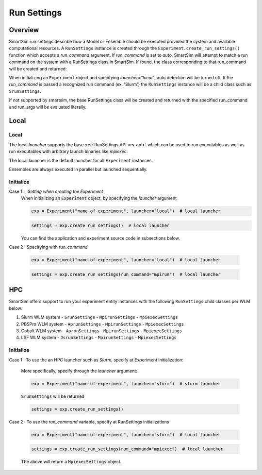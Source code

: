 ***********
Run Settings
***********

=========
 Overview
=========
SmartSim run settings describe how a Model or Ensemble should be executed provided the system
and available computational resources. A ``RunSettings`` instance is created through the
``Experiment.create_run_settings()`` function which accepts a `run_command` argument.
If `run_command` is set to `auto`, SmartSim will attempt to match a run command on the
system with a RunSettings class in SmartSim. If found, the class corresponding to
that run_command will be created and returned:

When initializing an ``Experiment`` object and specifying `launcher="local"`, auto detection will be turned off.
If the `run_command` is passed a recognized run command (ex. 'Slurm') the ``RunSettings``
instance will be a child class such as ``SrunSettings``.

If not supported by smartsim, the base RunSettings class will be
created and returned with the specified run_command and run_args will be evaluated literally.

=====
Local
=====

Local
-----
The local `launcher` supports the base :ref:`RunSettings API <rs-api>`
which can be used to run executables as well as run executables
with arbitrary launch binaries like `mpiexec`.

The local launcher is the default launcher for all ``Experiment``
instances.

Ensembles are always executed in parallel but launched sequentially.

Initialize
----------
Case 1 : Setting when creating the Experiment
    When initializing an ``Experiment`` object, by specifying the `launcher` argument

    .. code-block:: python

      exp = Experiment("name-of-experiment", launcher="local")  # local launcher

    .. code-block:: python

      settings = exp.create_run_settings()  # local launcher

    You can find the application and experiment source code in subsections below.

Case 2 : Specifying with `run_command`

    .. code-block:: python

      exp = Experiment("name-of-experiment", launcher="local")  # local launcher

    .. code-block:: python

      settings = exp.create_run_settings(run_command="mpirun")  # local launcher


===
HPC
===
SmartSim offers support to run your experiment entity instances
with the following ``RunSettings`` child classes per WLM below:

1. Slurm WLM system
   - ``SrunSettings``
   - ``MpirunSettings``
   - ``MpiexecSettings``
2. PBSPro WLM system
   - ``AprunSettings``
   - ``MpirunSettings``
   - ``MpiexecSettings``
3. Cobalt WLM system
   - ``AprunSettings``
   - ``MpirunSettings``
   - ``MpiexecSettings``
4. LSF WLM system
   - ``JsrunSettings``
   - ``MpirunSettings``
   - ``MpiexecSettings``

Initialize
----------

Case 1 : To use the an HPC launcher such as `Slurm`, specify at Experiment initialization:

    More specifically, specify through the `launcher` argument:

    .. code-block:: python

      exp = Experiment("name-of-experiment", launcher="slurm")  # slurm launcher

    ``SrunSettings`` will be returned

    .. code-block:: python

      settings = exp.create_run_settings()

Case 2 : To use the `run_command` variable, specify at RunSettings initializations

    .. code-block:: python

      exp = Experiment("name-of-experiment", launcher="slurm")  # local launcher

    .. code-block:: python

      settings = exp.create_run_settings(run_command="mpiexec")  # local launcher

    The above will return a ``MpiexecSettings`` object.